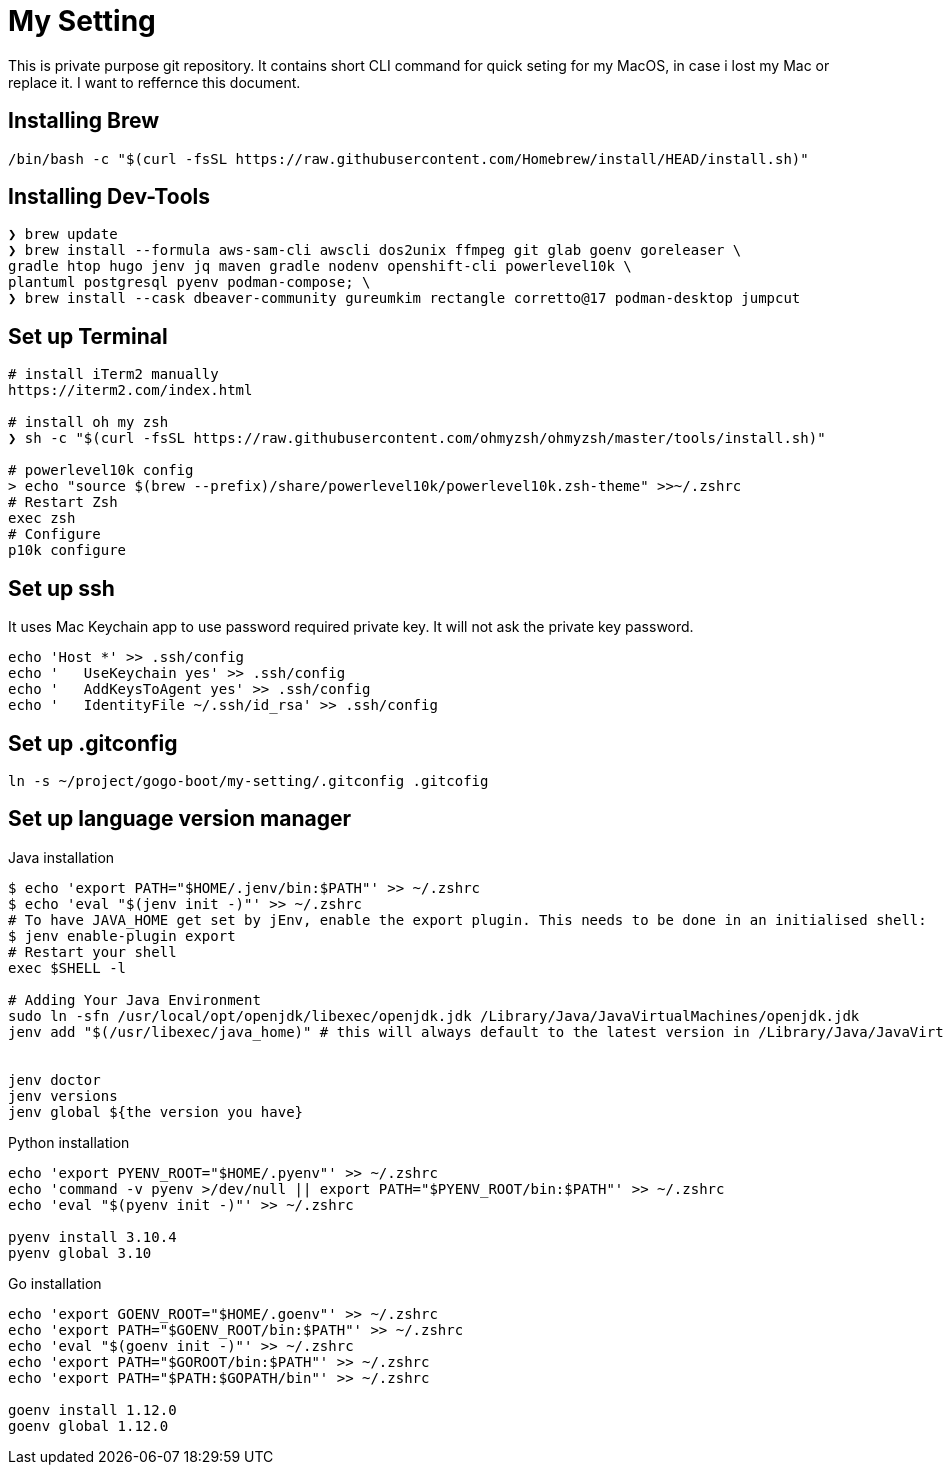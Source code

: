 = My Setting
This is private purpose git repository. It contains short CLI command for quick seting for my MacOS, in case i lost my Mac or replace it. I want to reffernce this document.


== Installing Brew

```
/bin/bash -c "$(curl -fsSL https://raw.githubusercontent.com/Homebrew/install/HEAD/install.sh)"
```

== Installing Dev-Tools


```
❯ brew update
❯ brew install --formula aws-sam-cli awscli dos2unix ffmpeg git glab goenv goreleaser \
gradle htop hugo jenv jq maven gradle nodenv openshift-cli powerlevel10k \
plantuml postgresql pyenv podman-compose; \
❯ brew install --cask dbeaver-community gureumkim rectangle corretto@17 podman-desktop jumpcut
```


== Set up Terminal
```
# install iTerm2 manually
https://iterm2.com/index.html

# install oh my zsh
❯ sh -c "$(curl -fsSL https://raw.githubusercontent.com/ohmyzsh/ohmyzsh/master/tools/install.sh)"

# powerlevel10k config
> echo "source $(brew --prefix)/share/powerlevel10k/powerlevel10k.zsh-theme" >>~/.zshrc
# Restart Zsh
exec zsh
# Configure
p10k configure
```

== Set up ssh
It uses Mac Keychain app to use password required private key. It will not ask the private key password.
```
echo 'Host *' >> .ssh/config
echo '   UseKeychain yes' >> .ssh/config
echo '   AddKeysToAgent yes' >> .ssh/config
echo '   IdentityFile ~/.ssh/id_rsa' >> .ssh/config
```

== Set up .gitconfig
```
ln -s ~/project/gogo-boot/my-setting/.gitconfig .gitcofig
```

== Set up language version manager
Java installation
```
$ echo 'export PATH="$HOME/.jenv/bin:$PATH"' >> ~/.zshrc
$ echo 'eval "$(jenv init -)"' >> ~/.zshrc
# To have JAVA_HOME get set by jEnv, enable the export plugin. This needs to be done in an initialised shell:
$ jenv enable-plugin export
# Restart your shell
exec $SHELL -l

# Adding Your Java Environment
sudo ln -sfn /usr/local/opt/openjdk/libexec/openjdk.jdk /Library/Java/JavaVirtualMachines/openjdk.jdk
jenv add "$(/usr/libexec/java_home)" # this will always default to the latest version in /Library/Java/JavaVirtualMachines


jenv doctor
jenv versions
jenv global ${the version you have}
```

Python installation
```
echo 'export PYENV_ROOT="$HOME/.pyenv"' >> ~/.zshrc
echo 'command -v pyenv >/dev/null || export PATH="$PYENV_ROOT/bin:$PATH"' >> ~/.zshrc
echo 'eval "$(pyenv init -)"' >> ~/.zshrc

pyenv install 3.10.4
pyenv global 3.10
```

Go installation
```
echo 'export GOENV_ROOT="$HOME/.goenv"' >> ~/.zshrc
echo 'export PATH="$GOENV_ROOT/bin:$PATH"' >> ~/.zshrc
echo 'eval "$(goenv init -)"' >> ~/.zshrc
echo 'export PATH="$GOROOT/bin:$PATH"' >> ~/.zshrc
echo 'export PATH="$PATH:$GOPATH/bin"' >> ~/.zshrc

goenv install 1.12.0
goenv global 1.12.0


```
